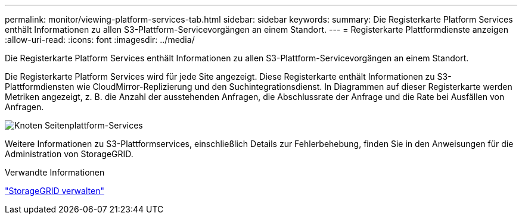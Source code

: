 ---
permalink: monitor/viewing-platform-services-tab.html 
sidebar: sidebar 
keywords:  
summary: Die Registerkarte Platform Services enthält Informationen zu allen S3-Plattform-Servicevorgängen an einem Standort. 
---
= Registerkarte Plattformdienste anzeigen
:allow-uri-read: 
:icons: font
:imagesdir: ../media/


[role="lead"]
Die Registerkarte Platform Services enthält Informationen zu allen S3-Plattform-Servicevorgängen an einem Standort.

Die Registerkarte Platform Services wird für jede Site angezeigt. Diese Registerkarte enthält Informationen zu S3-Plattformdiensten wie CloudMirror-Replizierung und den Suchintegrationsdienst. In Diagrammen auf dieser Registerkarte werden Metriken angezeigt, z. B. die Anzahl der ausstehenden Anfragen, die Abschlussrate der Anfrage und die Rate bei Ausfällen von Anfragen.

image::../media/nodes_page_site_level_platform_services.gif[Knoten Seitenplattform-Services]

Weitere Informationen zu S3-Plattformservices, einschließlich Details zur Fehlerbehebung, finden Sie in den Anweisungen für die Administration von StorageGRID.

.Verwandte Informationen
link:../admin/index.html["StorageGRID verwalten"]
